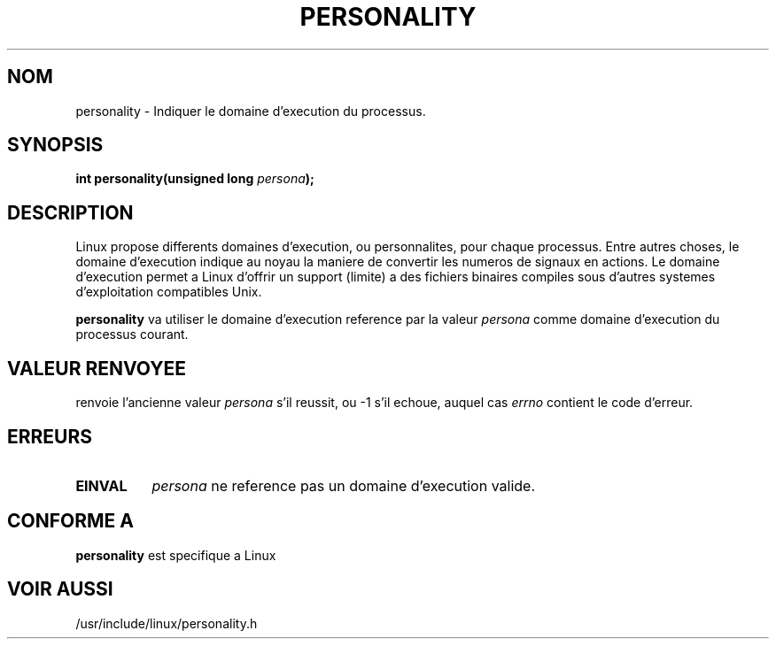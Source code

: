.\" Copyright (C) 1995, Thomas K. Dyas <tdyas@eden.rutgers.edu>
.\"
.\" Permission is granted to make and distribute verbatim copies of this
.\" manual provided the copyright notice and this permission notice are
.\" preserved on all copies.
.\"
.\" Permission is granted to copy and distribute modified versions of this
.\" manual under the conditions for verbatim copying, provided that the
.\" entire resulting derived work is distributed under the terms of a
.\" permission notice identical to this one
.\" 
.\" Since the Linux kernel and libraries are constantly changing, this
.\" manual page may be incorrect or out-of-date.  The author(s) assume no
.\" responsibility for errors or omissions, or for damages resulting from
.\" the use of the information contained herein.  The author(s) may not
.\" have taken the same level of care in the production of this manual,
.\" which is licensed free of charge, as they might when working
.\" professionally.
.\" 
.\" Formatted or processed versions of this manual, if unaccompanied by
.\" the source, must acknowledge the copyright and authors of this work.
.\"
.\" Created   Sat Aug 21 1995     Thomas K. Dyas <tdyas@eden.rutgers.edu>
.\"
.\" typo corrected, aeb, 950825
.\"
.\" Traduction 12/10/1996 par Christophe Blaess (ccb@club-internet.fr)
.\"
.TH PERSONALITY 2 "12 Octobre 1996" "Linux 1.3.20" "Manuel du programmeur Linux"
.SH NOM
personality \- Indiquer le domaine d'execution du processus.
.SH SYNOPSIS
.BI "int personality(unsigned long " persona );
.SH DESCRIPTION
Linux propose differents domaines d'execution, ou personnalites, pour
chaque processus.
Entre autres choses, le domaine d'execution indique au noyau la maniere
de convertir les numeros de signaux en actions.
Le domaine d'execution permet a Linux d'offrir un support (limite) a
des fichiers binaires compiles sous d'autres systemes d'exploitation
compatibles Unix.

.B personality
va utiliser le domaine d'execution reference par la valeur
.I persona
comme domaine d'execution du processus courant.

.SH "VALEUR RENVOYEE"
. personality
renvoie l'ancienne valeur
.I persona 
s'il reussit, ou \-1 s'il echoue, auquel cas
.I errno
contient le code d'erreur.
.SH ERREURS
.TP 0.8i
.B EINVAL
.I persona
ne reference pas un domaine d'execution valide.
.PP
.SH "CONFORME A"
.B personality
est specifique a Linux
.SH "VOIR AUSSI"
/usr/include/linux/personality.h


